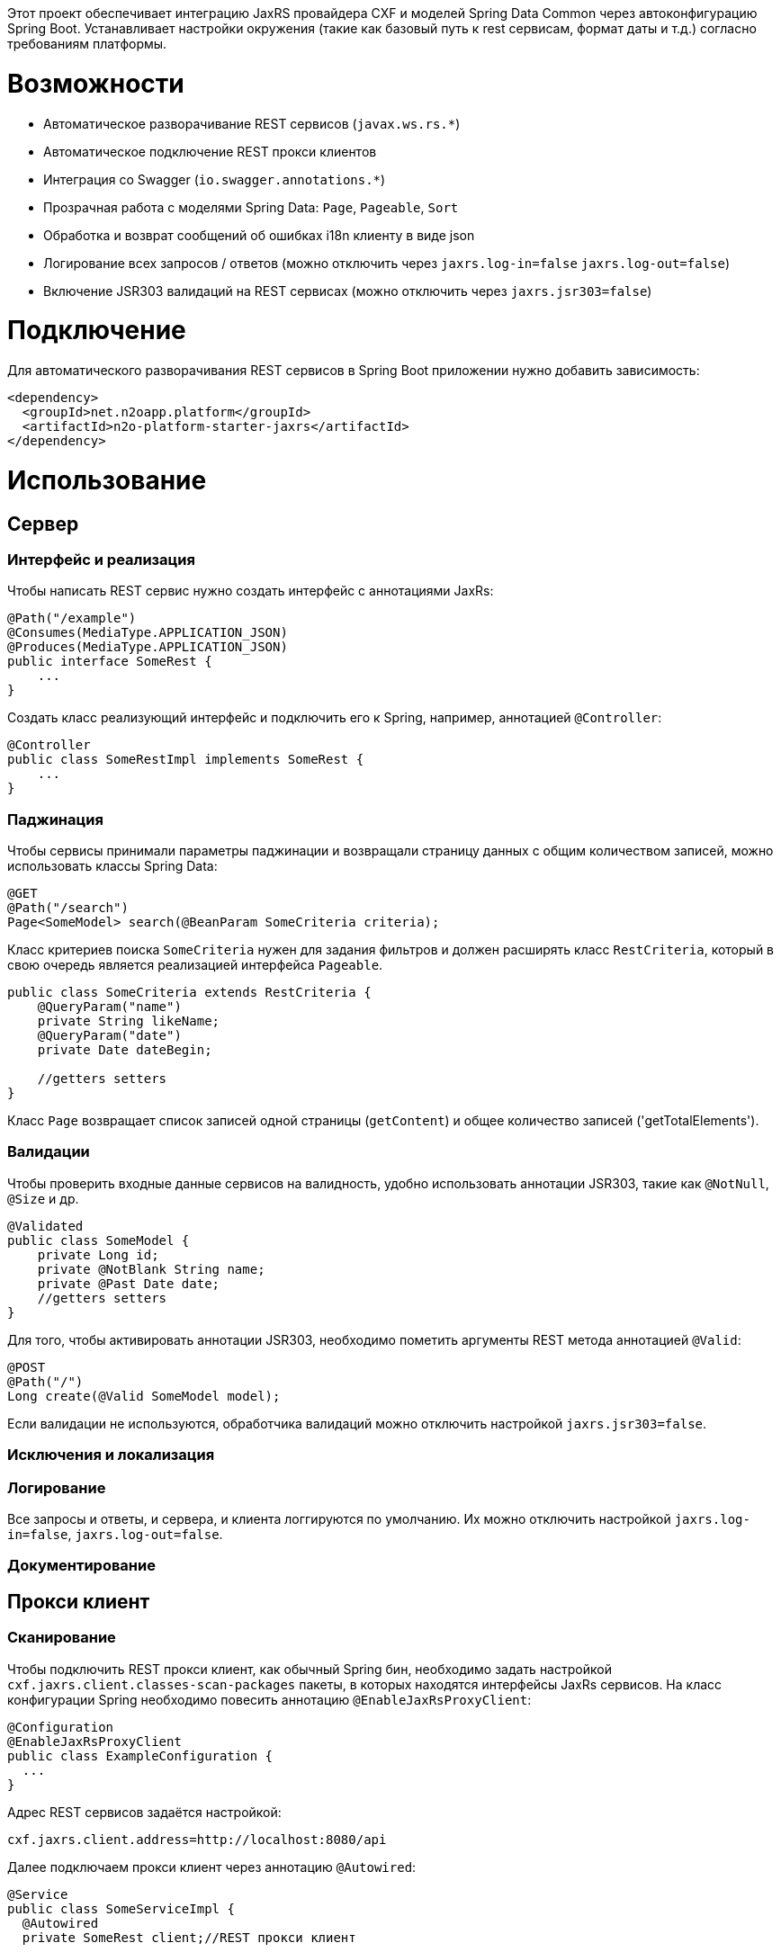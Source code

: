Этот проект обеспечивает интеграцию JaxRS провайдера CXF и моделей Spring Data Common через автоконфигурацию Spring Boot.
Устанавливает настройки окружения (такие как базовый путь к rest сервисам, формат даты и т.д.) согласно требованиям платформы.

= Возможности

* Автоматическое разворачивание REST сервисов (`javax.ws.rs.*`)
* Автоматическое подключение REST прокси клиентов
* Интеграция со Swagger (`io.swagger.annotations.*`)
* Прозрачная работа с моделями Spring Data: `Page`, `Pageable`, `Sort`
* Обработка и возврат сообщений об ошибках i18n клиенту в виде json
* Логирование всех запросов / ответов (можно отключить через `jaxrs.log-in=false` `jaxrs.log-out=false`)
* Включение JSR303 валидаций на REST сервисах (можно отключить через `jaxrs.jsr303=false`)

= Подключение

Для автоматического разворачивания REST сервисов в Spring Boot приложении нужно добавить зависимость:
[source,xml]
----
<dependency>
  <groupId>net.n2oapp.platform</groupId>
  <artifactId>n2o-platform-starter-jaxrs</artifactId>
</dependency>
----

= Использование

== Сервер

=== Интерфейс и реализация

Чтобы написать REST сервис нужно создать интерфейс с аннотациями JaxRs:
[source,java]
----
@Path("/example")
@Consumes(MediaType.APPLICATION_JSON)
@Produces(MediaType.APPLICATION_JSON)
public interface SomeRest {
    ...
}
----

Создать класс реализующий интерфейс и подключить его к Spring, например, аннотацией `@Controller`:
[source,java]
----
@Controller
public class SomeRestImpl implements SomeRest {
    ...
}
----

=== Паджинация

Чтобы сервисы принимали параметры паджинации и возвращали страницу данных
с общим количеством записей, можно использовать классы Spring Data:
[source,java]
----
@GET
@Path("/search")
Page<SomeModel> search(@BeanParam SomeCriteria criteria);
----

Класс критериев поиска `SomeCriteria` нужен для задания фильтров и должен расширять класс `RestCriteria`,
который в свою очередь является реализацией интерфейса `Pageable`.
[source,java]
----
public class SomeCriteria extends RestCriteria {
    @QueryParam("name")
    private String likeName;
    @QueryParam("date")
    private Date dateBegin;

    //getters setters
}
----

Класс `Page` возвращает список записей одной страницы (`getContent`) и общее количество записей ('getTotalElements').

=== Валидации

Чтобы проверить входные данные сервисов на валидность, удобно использовать аннотации JSR303, такие как `@NotNull`, `@Size` и др.
[source,java]
----
@Validated
public class SomeModel {
    private Long id;
    private @NotBlank String name;
    private @Past Date date;
    //getters setters
}
----


Для того, чтобы активировать аннотации JSR303, необходимо пометить аргументы REST метода аннотацией `@Valid`:
[source,java]
----
@POST
@Path("/")
Long create(@Valid SomeModel model);
----

Если валидации не используются, обработчика валидаций можно отключить настройкой `jaxrs.jsr303=false`.

=== Исключения и локализация

=== Логирование

Все запросы и ответы, и сервера, и клиента логгируются по умолчанию. Их можно отключить настройкой `jaxrs.log-in=false`, `jaxrs.log-out=false`.

=== Документирование


== Прокси клиент

=== Сканирование

Чтобы подключить REST прокси клиент, как обычный Spring бин, необходимо задать настройкой `cxf.jaxrs.client.classes-scan-packages` пакеты, в которых находятся интерфейсы JaxRs сервисов.
На класс конфигурации Spring необходимо повесить аннотацию `@EnableJaxRsProxyClient`:

[source,java]
----
@Configuration
@EnableJaxRsProxyClient
public class ExampleConfiguration {
  ...
}
----

Адрес REST сервисов задаётся настройкой:
----
cxf.jaxrs.client.address=http://localhost:8080/api
----

Далее подключаем прокси клиент через аннотацию `@Autowired`:
[source,java]
----
@Service
public class SomeServiceImpl {
  @Autowired
  private SomeRest client;//REST прокси клиент

  ...
}
----

=== Обработка исключений

Все исключения, которые произошли на REST сервере, содержат в теле ответа следующую информацию:
[source,json]
----
{
  "message" : "Внутрення ошибка приложения",
  "stackTrace":[
    "...",
    "\tat ...",
    "\tat ...",
    "\tat ...",
    "\tat ..."
  ]
}
----

Если произошло исключение валидаций jsr303, то в ответе приходит следующая информация:
[source,json]
----
{
  "errors" : [
    {
      "field" : "create.arg0.date",
      "message":"должно быть в прошлом"
    },
    { "field" : "create.arg0.name",
      "message" : "не может быть пусто"
    }
  ]

}
----

При использовании REST прокси клиента, исключения возникшие на сервере,
автоматически выбрасываются и на клиенте. Класс исключений: `RestException`.

== Веб клиент

=== Инициализация

Для подключения WEB клиента, необходимо на класс конфигурации Spring повесить аннотацию `@EnableJaxRsWebClient`:
[source,java]
----
@Configuration
@EnableJaxRsWebClient
public class ExampleConfiguration {
  ...
}
----

Адрес REST сервисов задаётся настройкой:
----
cxf.jaxrs.client.address=http://localhost:8080/api
----

Далее, для выполнения запросов к REST сервисам, через аннотацию `@Autowired` подключаем клиента:
[source,java]
----
@Service
public class ExampleServiceImpl {
  @Autowired
  private Client client;

  ...
}
----


=== Формат даты и времени
В качестве формата даты и времени в параметрах запроса, в теле запроса и ответа
используется формат *ISO8601*:
----
YYYY-MM-DDThh:mm:ss[.sss]
----
